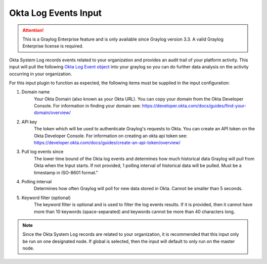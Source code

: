 .. _okta_input:

*********************
Okta Log Events Input
*********************

.. attention:: This is a Graylog Enterprise feature and is only available since Graylog version 3.3. A valid Graylog Enterprise license is required.



Okta System Log records events related to your organization and provides an audit trail of your platform activity.
This input will pull the following `Okta Log Event object <https://developer.okta.com/docs/reference/api/system-log/#logevent-object>`_ into your graylog so you can do further data analysis on the activity occurring in your organization.

For this input plugin to function as expected, the following items must be supplied in the input configuration:

1) Domain name
    Your Okta Domain (also known as your Okta URL). You can copy your domain from the Okta Developer Console.
    For information in finding your domain see: https://developer.okta.com/docs/guides/find-your-domain/overview/

2) API key
    The token which will be used to authenticate Graylog's requests to Okta.
    You can create an API token on the Okta Developer Console.
    For information on creating an okta api token see: https://developer.okta.com/docs/guides/create-an-api-token/overview/

3) Pull log events since
    The lower time bound of the Okta log events and determines how much historical data Graylog will pull from Okta when the Input starts.
    If not provided, 1 polling interval of historical data will be pulled.  Must be a timestamp in ISO-8601 format."

4) Polling interval
    Determines how often Graylog will poll for new data stored in Okta. Cannot be smaller than 5 seconds.

5) Keyword filter (optional)
    The keyword filter is optional and is used to filter the log events results.
    If it is provided, then it cannot have more than 10 keywords (space-separated) and keywords cannot be more than 40 characters long.

.. Note:: Since the Okta System Log records are related to your organization, it is recommended that this input only be run on one designated node. If global is selected, then the input will default to only run on the master node.

.. image:: /images/okta_input.png
    :width: 600




